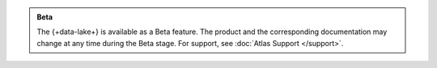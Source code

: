 .. admonition:: Beta
   :class: note

   The {+data-lake+} is available as a Beta feature. The product
   and the corresponding documentation may change at any time during
   the Beta stage. For support, see :doc:`Atlas Support </support>`.